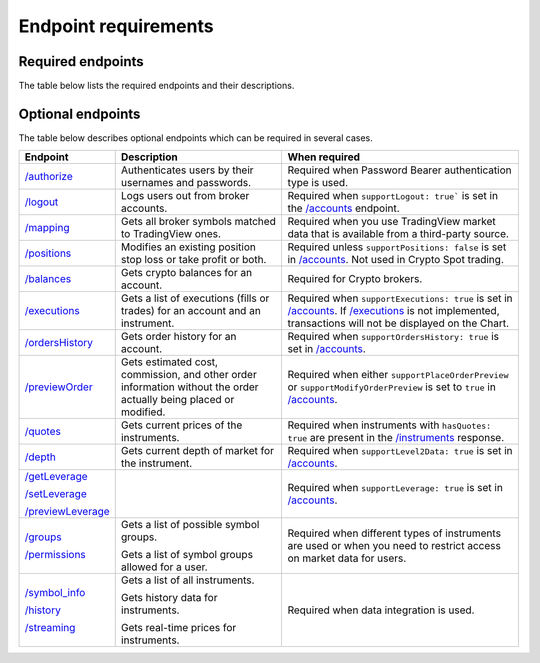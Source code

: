 Endpoint requirements
**********************

Required endpoints
...................

The table below lists the required endpoints and their descriptions.

+------------------+------------------------------------------------------------------------------------------------------+
| Endpoint         | Description                                                                                          |
+==================+======================================================================================================+
| `/accounts`_     | Gets a list of accounts owned by a user.                                                             |
+------------------+------------------------------------------------------------------------------------------------------+
| `/config`_       | Gets localized configuration.                                                                        |
+------------------+------------------------------------------------------------------------------------------------------+
| `/instruments`_  | Gets the list of the instruments that are available for trading with the specified account.          |
+------------------+------------------------------------------------------------------------------------------------------+
| `/orders`_       | Gets current session orders for the account.                                                         |
+------------------+------------------------------------------------------------------------------------------------------+
| `/state`_        | Gets account information.                                                                            |
+------------------+------------------------------------------------------------------------------------------------------+
| `/quotes`_       | Gets current prices of the instruments.                                                              |
|                  |                                                                                                      |                                                                                                                        |
|                  | Note that `/quotes`_ is not a strictly required endpoint.                                            |                                                                                                                        |
|                  | However, TradingView highly recommends implementing it due to possible delays in data from exchange. |
|                  | This may lead users' orders to execute at unexpected prices.                                         |
+------------------+------------------------------------------------------------------------------------------------------+

Optional endpoints
...................

The table below describes optional endpoints which can be required in several cases.

+--------------------+-------------------------------------------------------------------------------+------------------------------------------------------------------------------------------------------------------------+
| Endpoint           | Description                                                                   | When required                                                                                                          |
+====================+===============================================================================+========================================================================================================================+
| `/authorize`_      | Authenticates users by their usernames and passwords.                         | Required when Password Bearer authentication type is used.                                                             |
+--------------------+-------------------------------------------------------------------------------+------------------------------------------------------------------------------------------------------------------------+
| `/logout`_         | Logs users out from broker accounts.                                          | Required when ``supportLogout: true``` is set in the `/accounts`_ endpoint.                                            |
+--------------------+-------------------------------------------------------------------------------+------------------------------------------------------------------------------------------------------------------------+
| `/mapping`_        | Gets all broker symbols matched to TradingView ones.                          | Required when you use TradingView market data that is available from a third-party source.                             |
+--------------------+-------------------------------------------------------------------------------+------------------------------------------------------------------------------------------------------------------------+
| `/positions`_      | Modifies an existing position stop loss or take profit or both.               | Required unless ``supportPositions: false`` is set in `/accounts`_. Not used in Crypto Spot trading.                   |
+--------------------+-------------------------------------------------------------------------------+------------------------------------------------------------------------------------------------------------------------+
| `/balances`_       | Gets crypto balances for an account.                                          | Required for Crypto brokers.                                                                                           |
+--------------------+-------------------------------------------------------------------------------+------------------------------------------------------------------------------------------------------------------------+
| `/executions`_     | Gets a list of executions (fills or trades) for an account and an instrument. | Required when ``supportExecutions: true`` is set in `/accounts`_.                                                      |
|                    |                                                                               | If `/executions`_ is not implemented, transactions will not be displayed on the Chart.                                 |
+--------------------+-------------------------------------------------------------------------------+------------------------------------------------------------------------------------------------------------------------+
| `/ordersHistory`_  | Gets order history for an account.                                            | Required when ``supportOrdersHistory: true`` is set in `/accounts`_.                                                   |
+--------------------+-------------------------------------------------------------------------------+------------------------------------------------------------------------------------------------------------------------+
| `/previewOrder`_   | Gets estimated cost, commission, and other order information                  | Required when either ``supportPlaceOrderPreview`` or ``supportModifyOrderPreview`` is set to ``true`` in `/accounts`_. |
|                    | without the order actually being placed or modified.                          |                                                                                                                        |
+--------------------+-------------------------------------------------------------------------------+------------------------------------------------------------------------------------------------------------------------+
| `/quotes`_         | Gets current prices of the instruments.                                       | Required when instruments with ``hasQuotes: true`` are present in the `/instruments`_ response.                        |
+--------------------+-------------------------------------------------------------------------------+------------------------------------------------------------------------------------------------------------------------+
| `/depth`_          | Gets current depth of market for the instrument.                              | Required when ``supportLevel2Data: true`` is set in `/accounts`_.                                                      |
+--------------------+-------------------------------------------------------------------------------+------------------------------------------------------------------------------------------------------------------------+
| `/getLeverage`_    |                                                                               | Required when ``supportLeverage: true`` is set in `/accounts`_.                                                        |
|                    |                                                                               |                                                                                                                        |
| `/setLeverage`_    |                                                                               |                                                                                                                        |
|                    |                                                                               |                                                                                                                        |
| `/previewLeverage`_|                                                                               |                                                                                                                        |
+--------------------+-------------------------------------------------------------------------------+------------------------------------------------------------------------------------------------------------------------+
| `/groups`_         | Gets a list of possible symbol groups.                                        | Required when different types of instruments are used or when you need to restrict access on market data for users.    |
|                    |                                                                               |                                                                                                                        |
| `/permissions`_    | Gets a list of symbol groups allowed for a user.                              |                                                                                                                        |
+--------------------+-------------------------------------------------------------------------------+------------------------------------------------------------------------------------------------------------------------+
| `/symbol_info`_    | Gets a list of all instruments.                                               | Required when data integration is used.                                                                                |
|                    |                                                                               |                                                                                                                        |
| `/history`_        | Gets history data for instruments.                                            |                                                                                                                        |
|                    |                                                                               |                                                                                                                        |
| `/streaming`_      | Gets real-time prices for instruments.                                        |                                                                                                                        |
+--------------------+-------------------------------------------------------------------------------+------------------------------------------------------------------------------------------------------------------------+

.. links
.. _`/accounts`: https://www.tradingview.com/rest-api-spec/#operation/getAccounts
.. _`/authorize`: https://www.tradingview.com/rest-api-spec/#operation/authorize
.. _`/balances`: https://www.tradingview.com/rest-api-spec/#operation/getBalances
.. _`/config`: https://www.tradingview.com/rest-api-spec/#operation/getConfiguration
.. _`/depth`: https://www.tradingview.com/rest-api-spec/#operation/getDepth
.. _`/executions`: https://www.tradingview.com/rest-api-spec/#operation/getExecutions
.. _`/getLeverage`: https://www.tradingview.com/rest-api-spec/#operation/getLeverage
.. _`/groups`: https://www.tradingview.com/rest-api-spec/#operation/getGroups
.. _`/history`: https://www.tradingview.com/rest-api-spec/#operation/getHistory
.. _`/instruments`: https://www.tradingview.com/rest-api-spec/#operation/getInstruments
.. _`/logout`: https://www.tradingview.com/rest-api-spec/#operation/logout
.. _`/mapping`: https://www.tradingview.com/rest-api-spec/#operation/getMapping
.. _`/orders`: https://www.tradingview.com/rest-api-spec/#operation/getOrders
.. _`/ordersHistory`: https://www.tradingview.com/rest-api-spec/#operation/getOrdersHistory
.. _`/permissions`: https://www.tradingview.com/rest-api-spec/#operation/getPermissions
.. _`/previewLeverage`: https://www.tradingview.com/rest-api-spec/#operation/previewLeverage
.. _`/previewOrder`: https://www.tradingview.com/rest-api-spec/#operation/previewOrder
.. _`/positions`: https://www.tradingview.com/rest-api-spec/#operation/getPositions
.. _`/quotes`: https://www.tradingview.com/rest-api-spec/#operation/getQuotes
.. _`/setLeverage`: https://www.tradingview.com/rest-api-spec/#operation/setLeverage
.. _`/state`: https://www.tradingview.com/rest-api-spec/#operation/getState
.. _`/streaming`: https://www.tradingview.com/rest-api-spec/#operation/streaming
.. _`/symbol_info`: https://www.tradingview.com/rest-api-spec/#operation/getSymbolInfo
